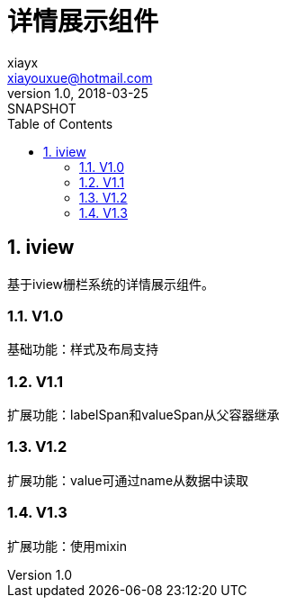 = 详情展示组件
xiayx <xiayouxue@hotmail.com>
v1.0, 2018-03-25: SNAPSHOT
:doctype: docbook
:toc: left
:numbered:
:imagesdir: assets/images
:sourcedir: src/main/java
:resourcesdir: src/main/resources
:testsourcedir: src/test/java
:source-highlighter: coderay
:coderay-linenums-mode: inline


== iview
基于iview栅栏系统的详情展示组件。

=== V1.0 
基础功能：样式及布局支持

=== V1.1
扩展功能：labelSpan和valueSpan从父容器继承

=== V1.2
扩展功能：value可通过name从数据中读取

=== V1.3
扩展功能：使用mixin